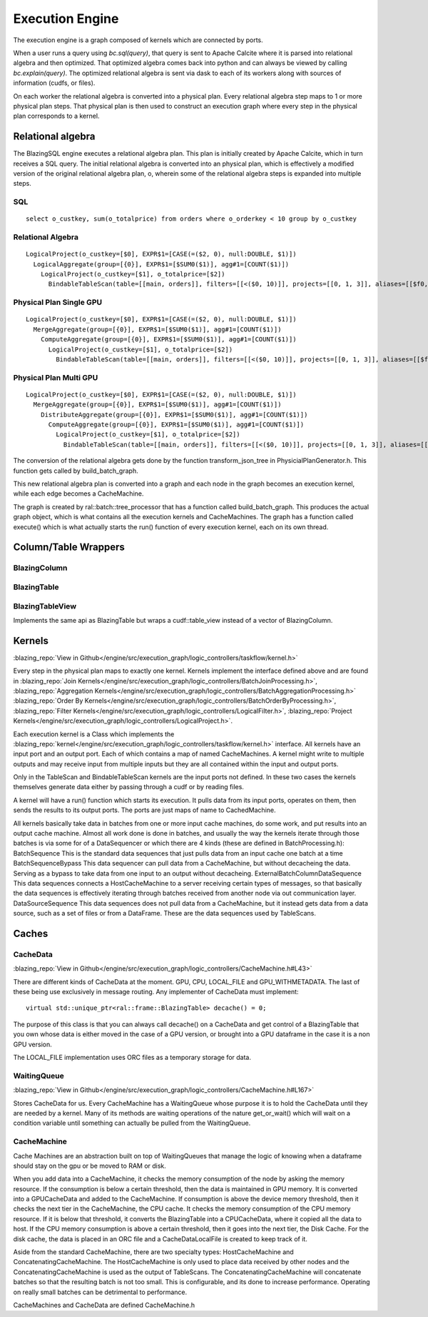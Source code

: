 Execution Engine
================

The execution engine is a graph composed of kernels which are connected by ports.

When a user runs a query using `bc.sql(query)`, that query is sent to Apache Calcite
where it is parsed into relational algebra and then optimized. That optimized
algebra comes back into python and can always be viewed by calling
`bc.explain(query)`. The optimized relational algebra is sent via dask to each
of its workers along with sources of information (cudfs, or files).

On each worker the relational algebra is converted into a physical plan. Every
relational algebra step maps to 1 or more physical plan steps. That physical
plan is then used to construct an execution graph where every step in the
physical plan corresponds to a kernel.

Relational algebra
------------------


The BlazingSQL engine executes a relational algebra plan. This plan is initially
created by Apache Calcite, which in turn receives a SQL query.
The initial relational algebra is converted into an physical plan,
which is effectively a modified version of the original relational algebra plan,
o, wherein some of the relational algebra steps is expanded into multiple steps.

SQL
^^^
::

    select o_custkey, sum(o_totalprice) from orders where o_orderkey < 10 group by o_custkey

Relational Algebra
^^^^^^^^^^^^^^^^^^
::

    LogicalProject(o_custkey=[$0], EXPR$1=[CASE(=($2, 0), null:DOUBLE, $1)])
      LogicalAggregate(group=[{0}], EXPR$1=[$SUM0($1)], agg#1=[COUNT($1)])
        LogicalProject(o_custkey=[$1], o_totalprice=[$2])
          BindableTableScan(table=[[main, orders]], filters=[[<($0, 10)]], projects=[[0, 1, 3]], aliases=[[$f0, o_custkey, o_totalprice]])

Physical Plan Single GPU
^^^^^^^^^^^^^^^^^^^^^^^^
::

    LogicalProject(o_custkey=[$0], EXPR$1=[CASE(=($2, 0), null:DOUBLE, $1)])
      MergeAggregate(group=[{0}], EXPR$1=[$SUM0($1)], agg#1=[COUNT($1)])
        ComputeAggregate(group=[{0}], EXPR$1=[$SUM0($1)], agg#1=[COUNT($1)])
          LogicalProject(o_custkey=[$1], o_totalprice=[$2])
            BindableTableScan(table=[[main, orders]], filters=[[<($0, 10)]], projects=[[0, 1, 3]], aliases=[[$f0, o_custkey, o_totalprice]])

Physical Plan Multi GPU
^^^^^^^^^^^^^^^^^^^^^^^
::

    LogicalProject(o_custkey=[$0], EXPR$1=[CASE(=($2, 0), null:DOUBLE, $1)])
      MergeAggregate(group=[{0}], EXPR$1=[$SUM0($1)], agg#1=[COUNT($1)])
        DistributeAggregate(group=[{0}], EXPR$1=[$SUM0($1)], agg#1=[COUNT($1)])
          ComputeAggregate(group=[{0}], EXPR$1=[$SUM0($1)], agg#1=[COUNT($1)])
            LogicalProject(o_custkey=[$1], o_totalprice=[$2])
              BindableTableScan(table=[[main, orders]], filters=[[<($0, 10)]], projects=[[0, 1, 3]], aliases=[[$f0, o_custkey, o_totalprice]])


The conversion of the relational algebra gets done by the function transform_json_tree in PhysicialPlanGenerator.h. This function gets called by build_batch_graph.



This new relational algebra plan is converted into a graph and each node in the graph becomes an execution kernel, while each edge becomes a CacheMachine.

The graph is created by ral::batch::tree_processor that has a function called build_batch_graph. This produces the actual graph object, which is what contains all the execution kernels and CacheMachines. The graph has a function called execute() which is what actually starts the run() function of every execution kernel, each on its own thread.

Column/Table Wrappers
---------------------
BlazingColumn
^^^^^^^^^^^^^

BlazingTable
^^^^^^^^^^^^
BlazingTableView
^^^^^^^^^^^^^^^^
Implements the same api as BlazingTable but wraps a cudf::table_view instead of
a vector of BlazingColumn.


Kernels
-------
:blazing_repo:`View in Github</engine/src/execution_graph/logic_controllers/taskflow/kernel.h>`

Every step in the physical plan maps to exactly one kernel. Kernels implement the
interface defined above and are found in
:blazing_repo:`Join Kernels</engine/src/execution_graph/logic_controllers/BatchJoinProcessing.h>`,
:blazing_repo:`Aggregation Kernels</engine/src/execution_graph/logic_controllers/BatchAggregationProcessing.h>`
:blazing_repo:`Order By Kernels</engine/src/execution_graph/logic_controllers/BatchOrderByProcessing.h>`,
:blazing_repo:`Filter Kernels</engine/src/execution_graph/logic_controllers/LogicalFilter.h>`,
:blazing_repo:`Project Kernels</engine/src/execution_graph/logic_controllers/LogicalProject.h>`.

Each execution kernel is a Class which implements the
:blazing_repo:`kernel</engine/src/execution_graph/logic_controllers/taskflow/kernel.h>`
interface. All kernels have an input port and an output port. Each of which
contains a map of named CacheMachines. A kernel might write to multiple outputs
and may  receive input from multiple inputs but they are all contained within
the input and output ports.

Only in the TableScan and BindableTableScan kernels are the input ports not defined.
In these two cases the kernels themselves generate data either by passing
through a cudf or by reading files.

A kernel will have a run() function which starts its execution. It pulls data
from its input ports, operates on them, then sends the results to its output ports.
The ports are just maps of name to CachedMachine.


All kernels basically take data in batches from one or more input cache machines, do some work, and put results into an output cache machine.
Almost all work done is done in batches, and usually the way the kernels iterate through those batches is via some for of a DataSequencer or which there are 4 kinds (these are defined in BatchProcessing.h):
BatchSequence
This is the standard data sequences that just pulls data from an input cache one batch at a time
BatchSequenceBypass
This data sequencer can pull data from a CacheMachine, but without decacheing the data. Serving as a bypass to take data from one input to an output without decacheing.
ExternalBatchColumnDataSequence
This data sequences connects a HostCacheMachine to a server receiving certain types of messages, so that basically the data sequences is effectively iterating through batches received from another node via out communication layer.
DataSourceSequence
This data sequences does not pull data from a CacheMachine, but it instead gets data from a data source, such as a set of files or from a DataFrame. These are the data sequences used by TableScans.



Caches
------

CacheData
^^^^^^^^^
:blazing_repo:`View in Github</engine/src/execution_graph/logic_controllers/CacheMachine.h#L43>`

There are different kinds of CacheData at the moment. GPU, CPU, LOCAL_FILE and
GPU_WITHMETADATA. The last of these being use exclusively in message routing.
Any implementer of CacheData must implement::

    virtual std::unique_ptr<ral::frame::BlazingTable> decache() = 0;

The purpose of this class is that you can always call decache() on a CacheData
and get control of a BlazingTable that you own whose data is either moved in
the case of a GPU version, or brought into a GPU dataframe in the case it is a
non GPU version.

The LOCAL_FILE implementation uses ORC files as a temporary storage for data.

WaitingQueue
^^^^^^^^^^^^
:blazing_repo:`View in Github</engine/src/execution_graph/logic_controllers/CacheMachine.h#L167>`

Stores CacheData for us. Every CacheMachine has a WaitingQueue whose purpose it
is to hold the CacheData until they are needed by a kernel. Many of its methods
are waiting operations of the nature get_or_wait() which will wait on a
condition variable until something can actually be pulled from the WaitingQueue.

CacheMachine
^^^^^^^^^^^^

Cache Machines are an abstraction built on top of WaitingQueues that manage the
logic of knowing when a dataframe should stay on the gpu or be moved to RAM or
disk.

When you add data into a CacheMachine, it checks the memory consumption
of the node by asking the memory resource. If the consumption is below a certain
threshold, then the data is maintained in GPU memory. It is converted into a
GPUCacheData and added to the CacheMachine. If consumption is above the device
memory threshold, then it checks the next tier in the CacheMachine, the CPU
cache. It checks the memory consumption of the CPU memory resource. If it is
below that threshold, it converts the BlazingTable into a CPUCacheData, where it
copied all the data to host. If the CPU memory consumption is above a certain
threshold, then it goes into the next tier, the Disk Cache. For the disk cache,
the data is placed in an ORC file and a CacheDataLocalFile is created to keep track of it.

Aside from the standard CacheMachine, there are two specialty types: HostCacheMachine and ConcatenatingCacheMachine. The HostCacheMachine is only used to place data received by other nodes and the ConcatenatingCacheMachine is used as the output of TableScans. The ConcatenatingCacheMachine will concatenate batches so that the resulting batch is not too small. This is configurable, and its done to increase performance. Operating on really small batches can be detrimental to performance.


CacheMachines and CacheData are defined CacheMachine.h

